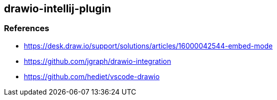 == drawio-intellij-plugin

=== References

* https://desk.draw.io/support/solutions/articles/16000042544-embed-mode
* https://github.com/jgraph/drawio-integration
* https://github.com/hediet/vscode-drawio
